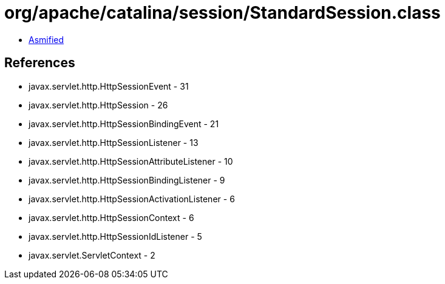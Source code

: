 = org/apache/catalina/session/StandardSession.class

 - link:StandardSession-asmified.java[Asmified]

== References

 - javax.servlet.http.HttpSessionEvent - 31
 - javax.servlet.http.HttpSession - 26
 - javax.servlet.http.HttpSessionBindingEvent - 21
 - javax.servlet.http.HttpSessionListener - 13
 - javax.servlet.http.HttpSessionAttributeListener - 10
 - javax.servlet.http.HttpSessionBindingListener - 9
 - javax.servlet.http.HttpSessionActivationListener - 6
 - javax.servlet.http.HttpSessionContext - 6
 - javax.servlet.http.HttpSessionIdListener - 5
 - javax.servlet.ServletContext - 2
